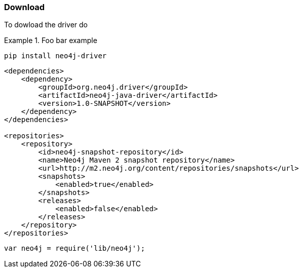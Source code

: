 [[download]]
=== Download

To dowload the driver do

[.tabbed-example]
.Foo bar example
====
[source,python]
----
pip install neo4j-driver
----

[source,java]
----
<dependencies>
    <dependency>
        <groupId>org.neo4j.driver</groupId>
        <artifactId>neo4j-java-driver</artifactId>
        <version>1.0-SNAPSHOT</version>
    </dependency>
</dependencies>

<repositories>
    <repository>
        <id>neo4j-snapshot-repository</id>
        <name>Neo4j Maven 2 snapshot repository</name>
        <url>http://m2.neo4j.org/content/repositories/snapshots</url>
        <snapshots>
            <enabled>true</enabled>
        </snapshots>
        <releases>
            <enabled>false</enabled>
        </releases>
    </repository>
</repositories>
----

[source,javascript]
----
var neo4j = require('lib/neo4j');
----
====

